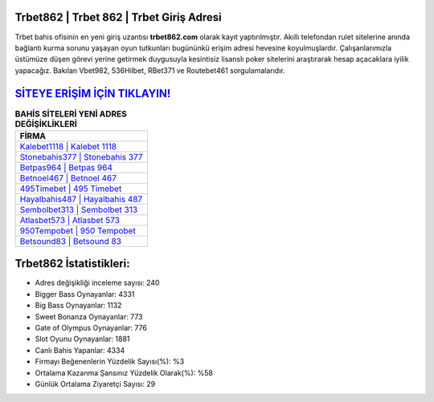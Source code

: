 ﻿Trbet862 | Trbet 862 | Trbet Giriş Adresi
===================================

.. image:: images/trbet-giris.jpg
   :width: 600
   
Trbet bahis ofisinin en yeni giriş uzantısı **trbet862.com** olarak kayıt yaptırılmıştır. Akıllı telefondan rulet sitelerine anında bağlantı kurma sorunu yaşayan oyun tutkunları bugününkü erişim adresi hevesine koyulmuşlardır. Çalışanlarımızla üstümüze düşen görevi yerine getirmek duygusuyla kesintisiz lisanslı poker sitelerini araştırarak hesap açacaklara iyilik yapacağız. Bakılan Vbet982, 536Hilbet, RBet371 ve Routebet461 sorgulamalarıdır.

`SİTEYE ERİŞİM İÇİN TIKLAYIN! <https://cutt.ly/QwVVg2Vk>`_
==============

.. list-table:: **BAHİS SİTELERİ YENİ ADRES DEĞİŞİKLİKLERİ**
   :widths: 100
   :header-rows: 1

   * - FİRMA
   * - `Kalebet1118 | Kalebet 1118 <kalebet1118-kalebet-1118-kalebet-giris-adresi.html>`_
   * - `Stonebahis377 | Stonebahis 377 <stonebahis377-stonebahis-377-stonebahis-giris-adresi.html>`_
   * - `Betpas964 | Betpas 964 <betpas964-betpas-964-betpas-giris-adresi.html>`_	 
   * - `Betnoel467 | Betnoel 467 <betnoel467-betnoel-467-betnoel-giris-adresi.html>`_	 
   * - `495Timebet | 495 Timebet <495timebet-495-timebet-timebet-giris-adresi.html>`_ 
   * - `Hayalbahis487 | Hayalbahis 487 <hayalbahis487-hayalbahis-487-hayalbahis-giris-adresi.html>`_
   * - `Sembolbet313 | Sembolbet 313 <sembolbet313-sembolbet-313-sembolbet-giris-adresi.html>`_	 
   * - `Atlasbet573 | Atlasbet 573 <atlasbet573-atlasbet-573-atlasbet-giris-adresi.html>`_
   * - `950Tempobet | 950 Tempobet <950tempobet-950-tempobet-tempobet-giris-adresi.html>`_
   * - `Betsound83 | Betsound 83 <betsound83-betsound-83-betsound-giris-adresi.html>`_
	 
Trbet862 İstatistikleri:
===================================	 
* Adres değişikliği inceleme sayısı: 240
* Bigger Bass Oynayanlar: 4331
* Big Bass Oynayanlar: 1132
* Sweet Bonanza Oynayanlar: 773
* Gate of Olympus Oynayanlar: 776
* Slot Oyunu Oynayanlar: 1881
* Canlı Bahis Yapanlar: 4334
* Firmayı Beğenenlerin Yüzdelik Sayısı(%): %3
* Ortalama Kazanma Şansınız Yüzdelik Olarak(%): %58
* Günlük Ortalama Ziyaretçi Sayısı: 29
